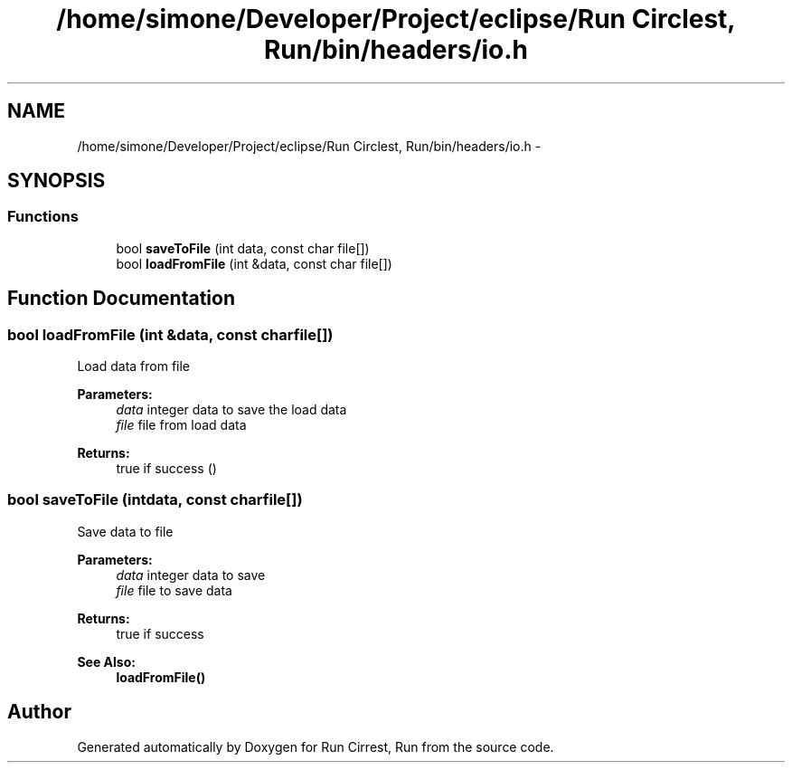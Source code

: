 .TH "/home/simone/Developer/Project/eclipse/Run Circlest, Run/bin/headers/io.h" 3 "Mon Oct 12 2015" "Run Cirrest, Run" \" -*- nroff -*-
.ad l
.nh
.SH NAME
/home/simone/Developer/Project/eclipse/Run Circlest, Run/bin/headers/io.h \- 
.SH SYNOPSIS
.br
.PP
.SS "Functions"

.in +1c
.ti -1c
.RI "bool \fBsaveToFile\fP (int data, const char file[])"
.br
.ti -1c
.RI "bool \fBloadFromFile\fP (int &data, const char file[])"
.br
.in -1c
.SH "Function Documentation"
.PP 
.SS "bool loadFromFile (int &data, const charfile[])"
Load data from file 
.PP
\fBParameters:\fP
.RS 4
\fIdata\fP integer data to save the load data 
.br
\fIfile\fP file from load data 
.RE
.PP
\fBReturns:\fP
.RS 4
true if success () 
.RE
.PP

.SS "bool saveToFile (intdata, const charfile[])"
Save data to file 
.PP
\fBParameters:\fP
.RS 4
\fIdata\fP integer data to save 
.br
\fIfile\fP file to save data 
.RE
.PP
\fBReturns:\fP
.RS 4
true if success 
.RE
.PP
\fBSee Also:\fP
.RS 4
\fBloadFromFile()\fP 
.RE
.PP

.SH "Author"
.PP 
Generated automatically by Doxygen for Run Cirrest, Run from the source code\&.
